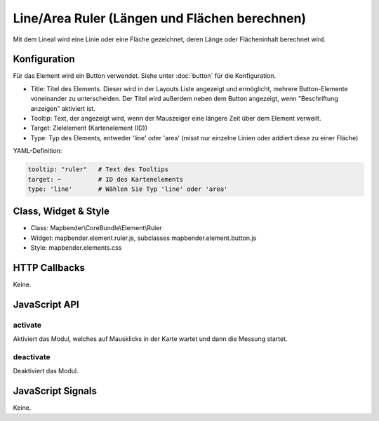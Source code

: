 .. _ruler:

Line/Area Ruler (Längen und Flächen berechnen)
***************
 
Mit dem Lineal wird eine Linie oder eine Fläche gezeichnet, deren Länge oder Flächeninhalt berechnet wird.

.. image:: ../../../../../figures/de/ruler.png
     :scale: 80

Konfiguration
=============

.. image:: ../../../../../figures/de/ruler_configuration.png
     :scale: 80

Für das Element wird ein Button verwendet. Siehe unter :doc:`button` für die Konfiguration.

* Title: Titel des Elements. Dieser wird in der Layouts Liste angezeigt und ermöglicht, mehrere Button-Elemente voneinander zu unterscheiden. Der Titel wird außerdem neben dem Button angezeigt, wenn "Beschriftung anzeigen" aktiviert ist.
* Tooltip: Text, der angezeigt wird, wenn der Mauszeiger eine längere Zeit über dem Element verweilt.
* Target: Zielelement (Kartenelement (ID)) 
* Type: Typ des Elements, entweder 'line' oder 'area' (misst nur einzelne Linien oder addiert diese zu einer Fläche)


YAML-Definition:

.. code-block:: yaml

   tooltip: "ruler"   # Text des Tooltips
   target: ~          # ID des Kartenelements
   type: 'line'       # Wählen Sie Typ 'line' oder 'area'

Class, Widget & Style
=====================

* Class: Mapbender\\CoreBundle\\Element\\Ruler
* Widget: mapbender.element.ruler.js, subclasses mapbender.element.button.js
* Style: mapbender.elements.css

HTTP Callbacks
==============

Keine.

JavaScript API
==============

activate
--------

Aktiviert das Modul, welches auf Mausklicks in der Karte wartet und dann die Messung startet.

deactivate
----------
Deaktiviert das Modul.

JavaScript Signals
==================

Keine.
